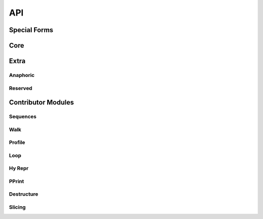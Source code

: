 API
===

.. _special-forms:

Special Forms
-------------

.. hy:data:: ^

   The ``^`` symbol is used to denote annotations in three different contexts:

   - Standalone variable annotations.
   - Variable annotations in a setv call.
   - Function argument annotations.

   They implement `PEP 526 <https://www.python.org/dev/peps/pep-0526/>`_ and
   `PEP 3107 <https://www.python.org/dev/peps/pep-3107/>`_.

   Here is some example syntax of all three usages:

   :strong:`Examples`

   ::

      ; Annotate the variable x as an int (equivalent to `x: int`).
      (^int x)
      ; Can annotate with expressions if needed (equivalent to `y: f(x)`).
      (^(f x) y)

      ; Annotations with an assignment: each annotation (int, str) covers the term that
      ; immediately follows.
      ; Equivalent to: x: int = 1; y = 2; z: str = 3
      (setv ^int x 1 y 2 ^str z 3)

      ; Annotate a as an int, c as an int, and b as a str.
      ; Equivalent to: def func(a: int, b: str = None, c: int = 1): ...
      (defn func [^int a &optional ^str b ^int [c 1]] ...)

   The rules are:

   - The value to annotate with is the value that immediately follows the caret.
   - There must be no space between the caret and the value to annotate, otherwise it will be
     interpreted as a bitwise XOR like the Python operator.
   - The annotation always comes (and is evaluated) *before* the value being annotated. This is
     unlike Python, where it comes and is evaluated *after* the value being annotated.

   Note that variable annotations are only supported on Python 3.6+.

   For annotating items with generic types, the :hy:func:`of <hy.core.macros.of>` macro will likely be of use.

   .. note::

     Since the addition of type annotations, identifiers that start with ``^``
     are considered invalid as hy would try to read them as types.

.. _dot:

.. hy:data:: .

   .. versionadded:: 0.10.0

   ``.`` is used to perform attribute access on objects. It uses a small DSL
   to allow quick access to attributes and items in a nested data structure.

   :strong:`Examples`

   ::

       (. foo bar baz [(+ 1 2)] frob)

   Compiles down to:

   .. code-block:: python

       foo.bar.baz[1 + 2].frob

   ``.`` compiles its first argument (in the example, *foo*) as the object on
   which to do the attribute dereference. It uses bare symbols as attributes
   to access (in the example, *bar*, *baz*, *frob*), and compiles the contents
   of lists (in the example, ``[(+ 1 2)]``) for indexation. Other arguments
   raise a compilation error.

   Access to unknown attributes raises an :exc:`AttributeError`. Access to
   unknown keys raises an :exc:`IndexError` (on lists and tuples) or a
   :exc:`KeyError` (on dictionaries).

.. hy:function:: (fn [name &rest arags])

   ``fn``, like Python's ``lambda``, can be used to define an anonymous function.
   Unlike Python's ``lambda``, the body of the function can comprise several
   statements. The parameters are similar to ``defn``: the first parameter is
   vector of parameters and the rest is the body of the function. ``fn`` returns a
   new function. In the following example, an anonymous function is defined and
   passed to another function for filtering output::

       => (setv people [{:name "Alice" :age 20}
       ...             {:name "Bob" :age 25}
       ...             {:name "Charlie" :age 50}
       ...             {:name "Dave" :age 5}])

       => (defn display-people [people filter]
       ...  (for [person people] (if (filter person) (print (:name person)))))

       => (display-people people (fn [person] (< (:age person) 25)))
       Alice
       Dave

   Just as in normal function definitions, if the first element of the
   body is a string, it serves as a docstring. This is useful for giving
   class methods docstrings::

       => (setv times-three
       ...   (fn [x]
       ...    "Multiplies input by three and returns the result."
       ...    (* x 3)))

   This can be confirmed via Python's built-in ``help`` function::

       => (help times-three)
       Help on function times_three:

       times_three(x)
       Multiplies input by three and returns result
       (END)

.. hy:function:: (fn/a [name &rest args])

   ``fn/a`` is a variant of ``fn`` than defines an anonymous coroutine.
   The parameters are similar to ``defn/a``: the first parameter is
   vector of parameters and the rest is the body of the function. ``fn/a`` returns a
   new coroutine.


.. hy:function:: (await [obj])

   ``await`` creates an :ref:`await expression <py:await>`. It takes exactly one
   argument: the object to wait for.


   :strong:`Examples`

   ::

       => (import asyncio)
       => (defn/a main []
       ...    (print "hello")
       ...    (await (asyncio.sleep 1))
       ...    (print "world"))
       => (asyncio.run (main))
       hello
       world

.. hy:function:: break

   ``break`` is used to break out from a loop. It terminates the loop immediately.
   The following example has an infinite ``while`` loop that is terminated as soon
   as the user enters *k*.

   :strong:`Examples`

   ::

     => (while True
     ...   (if (= "k" (input "? "))
     ...       (break)
     ...       (print "Try again")))


.. hy:function:: (cmp [&rest args])

   ``cmp`` creates a :ref:`comparison expression <py:comparisons>`. It isn't
   required for unchained comparisons, which have only one comparison operator,
   nor for chains of the same operator. For those cases, you can use the
   comparison operators directly with Hy's usual prefix syntax, as in ``(= x 1)``
   or ``(< 1 2 3)``. The use of ``cmp`` is to construct chains of heterogeneous
   operators, such as ``x <= y < z``. It uses an infix syntax with the general
   form

   ::

       (cmp ARG OP ARG OP ARG…)

   Hence, ``(cmp x <= y < z)`` is equivalent to ``(and (<= x y) (< y z))``,
   including short-circuiting, except that ``y`` is only evaluated once.

   Each ``ARG`` is an arbitrary form, which does not itself use infix syntax. Use
   :hy:func:`py <py>` if you want fully Python-style operator syntax. You can
   also nest ``cmp`` forms, although this is rarely useful. Each ``OP`` is a
   literal comparison operator; other forms that resolve to a comparison operator
   are not allowed.

   At least two ``ARG``\ s and one ``OP`` are required, and every ``OP`` must be
   followed by an ``ARG``.

   As elsewhere in Hy, the equality operator is spelled ``=``, not ``==`` as in
   Python.


.. hy:function:: continue

   ``continue`` returns execution to the start of a loop. In the following example,
   ``(side-effect1)`` is called for each iteration. ``(side-effect2)``, however,
   is only called on every other value in the list.

   :strong:`Examples`

   ::

       => ;; assuming that (side-effect1) and (side-effect2) are functions and
       => ;; collection is a list of numerical values
       => (for [x collection]
       ...   (side-effect1 x)
       ...   (if (% x 2)
       ...     (continue))
       ...   (side-effect2))

.. hy:function:: (do [&rest body])

   ``do`` (called ``progn`` in some Lisps) takes any number of forms,
   evaluates them, and returns the value of the last one, or ``None`` if no
   forms were provided.

   :strong:`Examples`

   ::

       => (+ 1 (do (setv x (+ 1 1)) x))
       3

.. hy:function:: (for [&rest args])

   ``for`` is used to evaluate some forms for each element in an iterable
   object, such as a list. The return values of the forms are discarded and
   the ``for`` form returns ``None``.

   ::

       => (for [x [1 2 3]]
       ...  (print "iterating")
       ...  (print x))
       iterating
       1
       iterating
       2
       iterating
       3

   In its square-bracketed first argument, ``for`` allows the same types of
   clauses as :hy:macro:`lfor`.

   ::

     => (for [x [1 2 3]  :if (!= x 2)  y [7 8]]
     ...  (print x y))
     1 7
     1 8
     3 7
     3 8

   Furthermore, the last argument of ``for`` can be an ``(else …)`` form.
   This form is executed after the last iteration of the ``for``\'s
   outermost iteration clause, but only if that outermost loop terminates
   normally. If it's jumped out of with e.g. ``break``, the ``else`` is
   ignored.

   ::

       => (for [element [1 2 3]] (if (< element 3)
       ...                             (print element)
       ...                             (break))
       ...    (else (print "loop finished")))
       1
       2

       => (for [element [1 2 3]] (if (< element 4)
       ...                             (print element)
       ...                             (break))
       ...    (else (print "loop finished")))
       1
       2
       3
       loop finished

.. hy:macro:: (lfor [binding iterable &rest body])

   The comprehension forms ``lfor``, :hy:macro:`sfor`, :hy:macro:`dfor`, :hy:macro:`gfor`, and :hy:func:`for`
   are used to produce various kinds of loops, including Python-style
   :ref:`comprehensions <py:comprehensions>`. ``lfor`` in particular
   creates a list comprehension. A simple use of ``lfor`` is::

       => (lfor x (range 5) (* 2 x))
       [0, 2, 4, 6, 8]

   ``x`` is the name of a new variable, which is bound to each element of
   ``(range 5)``. Each such element in turn is used to evaluate the value
   form ``(* 2 x)``, and the results are accumulated into a list.

   Here's a more complex example::

       => (lfor
       ...  x (range 3)
       ...  y (range 3)
       ...  :if (!= x y)
       ...  :setv total (+ x y)
       ...  [x y total])
       [[0, 1, 1], [0, 2, 2], [1, 0, 1], [1, 2, 3], [2, 0, 2], [2, 1, 3]]

   When there are several iteration clauses (here, the pairs of forms ``x
   (range 3)`` and ``y (range 3)``), the result works like a nested loop or
   Cartesian product: all combinations are considered in lexicographic
   order.

   The general form of ``lfor`` is::

       (lfor CLAUSES VALUE)

   where the ``VALUE`` is an arbitrary form that is evaluated to produce
   each element of the result list, and ``CLAUSES`` is any number of
   clauses. There are several types of clauses:

   - Iteration clauses, which look like ``LVALUE ITERABLE``. The ``LVALUE``
     is usually just a symbol, but could be something more complicated,
     like ``[x y]``.
   - ``:async LVALUE ITERABLE``, which is an
     :ref:`asynchronous <py:async for>` form of iteration clause.
   - ``:do FORM``, which simply evaluates the ``FORM``. If you use
     ``(continue)`` or ``(break)`` here, they will apply to the innermost
     iteration clause before the ``:do``.
   - ``:setv LVALUE RVALUE``, which is equivalent to ``:do (setv LVALUE
     RVALUE)``.
   - ``:if CONDITION``, which is equivalent to ``:do (unless CONDITION
     (continue))``.

   For ``lfor``, ``sfor``, ``gfor``, and ``dfor``, variables are scoped as
   if the comprehension form were its own function, so variables defined by
   an iteration clause or ``:setv`` are not visible outside the form. In
   fact, these forms are implemented as generator functions whenever they
   contain Python statements, with the attendant consequences for calling
   ``return``. By contrast, ``for`` shares the caller's scope.

.. hy:macro:: (dfor [binding iterable &rest body])

    ``dfor`` creates a :ref:`dictionary comprehension <py:dict>`. Its syntax
    is the same as that of `:hy:macro:`lfor` except that the final value form must be
    a literal list of two elements, the first of which becomes each key and
    the second of which becomes each value.

    :strong:`Examples`

    ::

        => (dfor x (range 5) [x (* x 10)])
        {0: 0, 1: 10, 2: 20, 3: 30, 4: 40}


.. hy:macro:: (gfor [binding iterable &rest body])

   ``gfor`` creates a :ref:`generator expression <py:genexpr>`. Its syntax
   is the same as that of :hy:macro:`lfor`. The difference is that ``gfor`` returns
   an iterator, which evaluates and yields values one at a time.

   :strong:`Examples`

   ::

       => (setv accum [])
       => (list (take-while
       ...  (fn [x] (< x 5))
       ...  (gfor x (count) :do (.append accum x) x)))
       [0, 1, 2, 3, 4]
       => accum
       [0, 1, 2, 3, 4, 5]

.. hy:macro:: (sfor [binding iterable &rest body])

   ``sfor`` creates a set comprehension. ``(sfor CLAUSES VALUE)`` is
   equivalent to ``(set (lfor CLAUSES VALUE))``. See :hy:macro:`lfor`.

.. hy:function:: (setv [&rest args])

   ``setv`` is used to bind a value, object, or function to a symbol.

   :strong:`Examples`

   ::

       => (setv names ["Alice" "Bob" "Charlie"])
       => (print names)
       [u'Alice', u'Bob', u'Charlie']

       => (setv counter (fn [collection item] (.count collection item)))
       => (counter [1 2 3 4 5 2 3] 2)
       2

   You can provide more than one target–value pair, and the assignments will be made in order::

       => (setv  x 1  y x  x 2)
       => (print x y)
       2 1

   You can perform parallel assignments or unpack the source value with square brackets and :hy:func:`unpack-iterable <unpack-iterable/unpack-mapping>`::

       => (setv duo ["tim" "eric"])
       => (setv [guy1 guy2] duo)
       => (print guy1 guy2)
       tim eric

       => (setv [letter1 letter2 #* others] "abcdefg")
       => (print letter1 letter2 others)
       a b ['c', 'd', 'e', 'f', 'g']


.. hy:function:: (setx [&rest args])

   Whereas ``setv`` creates an assignment statement, ``setx`` creates an assignment expression (see :pep:`572`). It requires Python 3.8 or later. Only one target–value pair is allowed, and the target must be a bare symbol, but the ``setx`` form returns the assigned value instead of ``None``.

   :strong:`Examples`

   ::

       => (when (> (setx x (+ 1 2)) 0)
       ...  (print x "is greater than 0"))
       3 is greater than 0


.. hy:function:: (defclass [class-name super-classes &rest body])

   New classes are declared with ``defclass``. It can take optional parameters in the following order:
   a list defining (a) possible super class(es) and a string (:term:`py:docstring`).

   :strong:`Examples`

   ::

       => (defclass class-name [super-class-1 super-class-2]
       ...   "docstring"
       ...
       ...   (setv attribute1 value1)
       ...   (setv attribute2 value2)
       ...
       ...   (defn method [self] (print "hello!")))

   Both values and functions can be bound on the new class as shown by the example
   below:

   ::

       => (defclass Cat []
       ...  (setv age None)
       ...  (setv colour "white")
       ...
       ...  (defn speak [self] (print "Meow")))

       => (setv spot (Cat))
       => (setv spot.colour "Black")
       'Black'
       => (.speak spot)
       Meow

.. hy:function:: (del [object])

   .. versionadded:: 0.9.12

   ``del`` removes an object from the current namespace.

   :strong:`Examples`

   ::

     => (setv foo 42)
     => (del foo)
     => foo
     Traceback (most recent call last):
       File "<console>", line 1, in <module>
     NameError: name 'foo' is not defined

   ``del`` can also remove objects from mappings, lists, and more.

   ::

     => (setv test (list (range 10)))
     => test
     [0, 1, 2, 3, 4, 5, 6, 7, 8, 9]
     => (del (cut test 2 4)) ;; remove items from 2 to 4 excluded
     => test
     [0, 1, 4, 5, 6, 7, 8, 9]
     => (setv dic {"foo" "bar"})
     => dic
     {"foo": "bar"}
     => (del (get dic "foo"))
     => dic
     {}

.. hy:function:: (nonlocal [object])

   .. versionadded:: 0.11.1

   ``nonlocal`` can be used to mark a symbol as not local to the current scope.
   The parameters are the names of symbols to mark as nonlocal.  This is necessary
   to modify variables through nested ``fn`` scopes:

   :strong:`Examples`

   ::

       (defn some-function []
         (setv x 0)
         (register-some-callback
           (fn [stuff]
             (nonlocal x)
             (setv x stuff))))

   Without the call to ``(nonlocal x)``, the inner function would redefine ``x`` to
   ``stuff`` inside its local scope instead of overwriting the ``x`` in the outer
   function.

   See `PEP3104 <https://www.python.org/dev/peps/pep-3104/>`_ for further
   information.

.. hy:function:: (py [string])

   ``py`` parses the given Python code at compile-time and inserts the result into
   the generated abstract syntax tree. Thus, you can mix Python code into a Hy
   program. Only a Python expression is allowed, not statements; use
   :hy:func:`pys <pys>` if you want to use Python statements. The value of the
   expression is returned from the ``py`` form. ::

       (print "A result from Python:" (py "'hello' + 'world'"))

   The code must be given as a single string literal, but you can still use
   macros, :hy:func:`eval <hy.core.language.eval>`, and related tools to construct the ``py`` form. If
   having to backslash-escape internal double quotes is getting you down, try a
   :ref:`bracket string <syntax-bracket-strings>`. If you want to evaluate some
   Python code that's only defined at run-time, try the standard Python function
   :func:`eval`.

   Python code need not syntactically round-trip if you use ``hy2py`` on a Hy
   program that uses ``py`` or ``pys``. For example, comments will be removed.


   .. _pys-specialform:

.. hy:function:: (pys [string])

   As :hy:func:`py <py>`, but the code can consist of zero or more statements,
   including compound statements such as ``for`` and ``def``. ``pys`` always
   returns ``None``. Also, the code string is dedented with
   :func:`textwrap.dedent` before parsing, which allows you to intend the code to
   match the surrounding Hy code, but significant leading whitespace in embedded
   string literals will be removed. ::

       (pys "myvar = 5")
       (print "myvar is" myvar)

.. hy:function:: (quasiquote [form])

   ``quasiquote`` allows you to quote a form, but also selectively evaluate
   expressions. Expressions inside a ``quasiquote`` can be selectively evaluated
   using ``unquote`` (``~``). The evaluated form can also be spliced using
   ``unquote-splice`` (``~@``). Quasiquote can be also written using the backquote
   (`````) symbol.

   :strong:`Examples`

   ::

       ;; let `qux' be a variable with value (bar baz)
       `(foo ~qux)
       ; equivalent to '(foo (bar baz))
       `(foo ~@qux)
       ; equivalent to '(foo bar baz)


.. hy:function:: (quote [form])

   ``quote`` returns the form passed to it without evaluating it. ``quote`` can
   alternatively be written using the apostrophe (``'``) symbol.

   :strong:`Examples`

   ::

       => (setv x '(print "Hello World"))
       => x  ; variable x is set to unevaluated expression
       HyExpression([
         HySymbol('print'),
         HyString('Hello World')])
       => (eval x)
       Hello World


.. hy:function:: (require [&rest args])

   ``require`` is used to import macros from one or more given modules. It allows
   parameters in all the same formats as ``import``. The ``require`` form itself
   produces no code in the final program: its effect is purely at compile-time, for
   the benefit of macro expansion. Specifically, ``require`` imports each named
   module and then makes each requested macro available in the current module.

   The following are all equivalent ways to call a macro named ``foo`` in the module ``mymodule``:

   :strong:`Examples`

   ::

       (require mymodule)
       (mymodule.foo 1)

       (require [mymodule :as M])
       (M.foo 1)

       (require [mymodule [foo]])
       (foo 1)

       (require [mymodule [*]])
       (foo 1)

       (require [mymodule [foo :as bar]])
       (bar 1)

   :strong:`Macros that call macros`

   One aspect of ``require`` that may be surprising is what happens when one
   macro's expansion calls another macro. Suppose ``mymodule.hy`` looks like this:

   ::

       (defmacro repexpr [n expr]
         ; Evaluate the expression n times
         ; and collect the results in a list.
         `(list (map (fn [_] ~expr) (range ~n))))

       (defmacro foo [n]
         `(repexpr ~n (input "Gimme some input: ")))

   And then, in your main program, you write:

   ::

       (require [mymodule [foo]])

       (print (mymodule.foo 3))

   Running this raises ``NameError: name 'repexpr' is not defined``, even though
   writing ``(print (foo 3))`` in ``mymodule`` works fine. The trouble is that your
   main program doesn't have the macro ``repexpr`` available, since it wasn't
   imported (and imported under exactly that name, as opposed to a qualified name).
   You could do ``(require [mymodule [*]])`` or ``(require [mymodule [foo
   repexpr]])``, but a less error-prone approach is to change the definition of
   ``foo`` to require whatever sub-macros it needs:

   ::

       (defmacro foo [n]
         `(do
           (require mymodule)
           (mymodule.repexpr ~n (input "Gimme some input: "))))

   It's wise to use ``(require mymodule)`` here rather than ``(require [mymodule
   [repexpr]])`` to avoid accidentally shadowing a function named ``repexpr`` in
   the main program.

   .. note::

      :strong:`Qualified macro names`

      Note that in the current implementation, there's a trick in qualified macro
      names, like ``mymodule.foo`` and ``M.foo`` in the above example. These names
      aren't actually attributes of module objects; they're just identifiers with
      periods in them. In fact, ``mymodule`` and ``M`` aren't defined by these
      ``require`` forms, even at compile-time. None of this will hurt you unless try
      to do introspection of the current module's set of defined macros, which isn't
      really supported anyway.

.. hy:function:: (return [object])

   ``return`` compiles to a :py:keyword:`return` statement. It exits the
   current function, returning its argument if provided with one or
   ``None`` if not.

   :strong:`Examples`

   ::

       => (defn f [x] (for [n (range 10)] (when (> n x) (return n))))
       => (f 3.9)
       4

   Note that in Hy, ``return`` is necessary much less often than in Python,
   since the last form of a function is returned automatically. Hence, an
   explicit ``return`` is only necessary to exit a function early.

   ::

       => (defn f [x] (setv y 10) (+ x y))
       => (f 4)
       14

   To get Python's behavior of returning ``None`` when execution reaches
   the end of a function, put ``None`` there yourself.

   ::

       => (defn f [x] (setv y 10) (+ x y) None)
       => (print (f 4))
       None

.. hy:function:: (cut [coll &optional start stop step])

   ``cut`` can be used to take a subset of a list and create a new list from it.
   The form takes at least one parameter specifying the list to cut. Two
   optional parameters can be used to give the start and end position of the
   subset. If they are not supplied, the default value of ``None`` will be used
   instead. The third optional parameter is used to control step between the elements.

   ``cut`` follows the same rules as its Python counterpart. Negative indices are
   counted starting from the end of the list. Some example usage:

   :strong:`Examples`

   ::

       => (setv collection (range 10))
       => (cut collection)
       [0, 1, 2, 3, 4, 5, 6, 7, 8, 9]

       => (cut collection 5)
       [5, 6, 7, 8, 9]

       => (cut collection 2 8)
       [2, 3, 4, 5, 6, 7]

       => (cut collection 2 8 2)
       [2, 4, 6]

       => (cut collection -4 -2)
       [6, 7]

.. hy:function:: (raise [&optional exception])

   The ``raise`` form can be used to raise an ``Exception`` at
   runtime. Example usage:

   :strong:`Examples`

   ::

       (raise)
       ; re-rase the last exception

       (raise IOError)
       ; raise an IOError

       (raise (IOError "foobar"))
       ; raise an IOError("foobar")


   ``raise`` can accept a single argument (an ``Exception`` class or instance)
   or no arguments to re-raise the last ``Exception``.


.. hy:function:: (try [&rest body])

   The ``try`` form is used to catch exceptions (``except``) and run cleanup
   actions (``finally``).

   :strong:`Examples`

   ::

       (try
         (error-prone-function)
         (another-error-prone-function)
         (except [ZeroDivisionError]
           (print "Division by zero"))
         (except [[IndexError KeyboardInterrupt]]
           (print "Index error or Ctrl-C"))
         (except [e ValueError]
           (print "ValueError:" (repr e)))
         (except [e [TabError PermissionError ReferenceError]]
           (print "Some sort of error:" (repr e)))
         (else
           (print "No errors"))
         (finally
           (print "All done")))

   The first argument of ``try`` is its body, which can contain one or more forms.
   Then comes any number of ``except`` clauses, then optionally an ``else``
   clause, then optionally a ``finally`` clause. If an exception is raised with a
   matching ``except`` clause during the execution of the body, that ``except``
   clause will be executed. If no exceptions are raised, the ``else`` clause is
   executed. The ``finally`` clause will be executed last regardless of whether an
   exception was raised.

   The return value of ``try`` is the last form of the ``except`` clause that was
   run, or the last form of ``else`` if no exception was raised, or the ``try``
   body if there is no ``else`` clause.

.. hy:data:: unpack-iterable/unpack-mapping

   (Also known as the splat operator, star operator, argument expansion, argument
   explosion, argument gathering, and varargs, among others...)

   ``unpack-iterable`` and ``unpack-mapping`` allow an iterable or mapping
   object (respectively) to provide positional or keywords arguments
   (respectively) to a function.

   ::

       => (defn f [a b c d] [a b c d])
       => (f (unpack-iterable [1 2]) (unpack-mapping {"c" 3 "d" 4}))
       [1, 2, 3, 4]

   ``unpack-iterable`` is usually written with the shorthand ``#*``, and
   ``unpack-mapping`` with ``#**``.

   ::

       => (f #* [1 2] #** {"c" 3 "d" 4})
       [1, 2, 3, 4]

   Unpacking is allowed in a variety of contexts, and you can unpack
   more than once in one expression (:pep:`3132`, :pep:`448`).

   ::

       => (setv [a #* b c] [1 2 3 4 5])
       => [a b c]
       [1, [2, 3, 4], 5]
       => [#* [1 2] #* [3 4]]
       [1, 2, 3, 4]
       => {#** {1 2} #** {3 4}}
       {1: 2, 3: 4}
       => (f #* [1] #* [2] #** {"c" 3} #** {"d" 4})
       [1, 2, 3, 4]

.. hy:function:: (unquote [symbol])

   Within a quasiquoted form, ``unquote`` forces evaluation of a symbol. ``unquote``
   is aliased to the tilde (``~``) symbol.

   ::

       => (setv nickname "Cuddles")
       => (quasiquote (= nickname (unquote nickname)))
       HyExpression([
         HySymbol('='),
         HySymbol('nickname'),
         'Cuddles'])
       => `(= nickname ~nickname)
       HyExpression([
         HySymbol('='),
         HySymbol('nickname'),
         'Cuddles'])


.. hy:function:: (unquote-splice [symbol])

   ``unquote-splice`` forces the evaluation of a symbol within a quasiquoted form,
   much like ``unquote``. ``unquote-splice`` can be used when the symbol
   being unquoted contains an iterable value, as it "splices" that iterable into
   the quasiquoted form. ``unquote-splice`` can also be used when the value
   evaluates to a false value such as ``None``, ``False``, or ``0``, in which
   case the value is treated as an empty list and thus does not splice anything
   into the form. ``unquote-splice`` is aliased to the ``~@`` syntax.

   ::

       => (setv nums [1 2 3 4])
       => (quasiquote (+ (unquote-splice nums)))
       HyExpression([
         HySymbol('+'),
         1,
         2,
         3,
         4])
       => `(+ ~@nums)
       HyExpression([
         HySymbol('+'),
         1,
         2,
         3,
         4])
       => `[1 2 ~@(if (neg? (first nums)) nums)]
       HyList([
         HyInteger(1),
         HyInteger(2)])

   Here, the last example evaluates to ``('+' 1 2)``, since the condition
   ``(< (nth nums 0) 0)`` is ``False``, which makes this ``if`` expression
   evaluate to ``None``, because the ``if`` expression here does not have an
   else clause. ``unquote-splice`` then evaluates this as an empty value,
   leaving no effects on the list it is enclosed in, therefore resulting in
   ``('+' 1 2)``.

.. hy:function:: (while [condition &rest body])

   ``while`` compiles to a :py:keyword:`while` statement. It is used to execute a
   set of forms as long as a condition is met. The first argument to ``while`` is
   the condition, and any remaining forms constitute the body. The following
   example will output "Hello world!" to the screen indefinitely:

   ::

       (while True (print "Hello world!"))

   The last form of a ``while`` loop can be an ``else`` clause, which is executed
   after the loop terminates, unless it exited abnormally (e.g., with ``break``). So,

   ::

       (setv x 2)
       (while x
          (print "In body")
          (-= x 1)
          (else
            (print "In else")))

   prints

   ::

       In body
       In body
       In else

   If you put a ``break`` or ``continue`` form in the condition of a ``while``
   loop, it will apply to the very same loop rather than an outer loop, even if
   execution is yet to ever reach the loop body. (Hy compiles a ``while`` loop
   with statements in its condition by rewriting it so that the condition is
   actually in the body.) So,

   ::

       (for [x [1]]
          (print "In outer loop")
          (while
            (do
              (print "In condition")
              (break)
              (print "This won't print.")
              True)
            (print "This won't print, either."))
          (print "At end of outer loop"))

   prints

   ::

       In outer loop
       In condition
       At end of outer loop

.. hy:function:: (with-decorator [&rest args])

   ``with-decorator`` is used to wrap a function with another. The function
   performing the decoration should accept a single value: the function being
   decorated, and return a new function. ``with-decorator`` takes a minimum
   of two parameters: the function performing decoration and the function
   being decorated. More than one decorator function can be applied; they
   will be applied in order from outermost to innermost, ie. the first
   decorator will be the outermost one, and so on. Decorators with arguments
   are called just like a function call.

   ::

      (with-decorator decorator-fun
         (defn some-function [] ...)

      (with-decorator decorator1 decorator2 ...
         (defn some-function [] ...)

      (with-decorator (decorator arg) ..
         (defn some-function [] ...)


   In the following example, ``inc-decorator`` is used to decorate the function
   ``addition`` with a function that takes two parameters and calls the
   decorated function with values that are incremented by 1. When
   the decorated ``addition`` is called with values 1 and 1, the end result
   will be 4 (``1+1 + 1+1``).

   ::

       => (defn inc-decorator [func]
       ...  (fn [value-1 value-2] (func (+ value-1 1) (+ value-2 1))))
       => (defn inc2-decorator [func]
       ...  (fn [value-1 value-2] (func (+ value-1 2) (+ value-2 2))))

       => (with-decorator inc-decorator (defn addition [a b] (+ a b)))
       => (addition 1 1)
       4
       => (with-decorator inc2-decorator inc-decorator
       ...  (defn addition [a b] (+ a b)))
       => (addition 1 1)
       8

.. hy:function:: (yield [object])

   ``yield`` is used to create a generator object that returns one or more values.
   The generator is iterable and therefore can be used in loops, list
   comprehensions and other similar constructs.

   The function ``random-numbers`` shows how generators can be used to generate
   infinite series without consuming infinite amount of memory.

   :strong:`Examples`

   ::

       => (defn multiply [bases coefficients]
       ...  (for [(, base coefficient) (zip bases coefficients)]
       ...   (yield (* base coefficient))))

       => (multiply (range 5) (range 5))
       <generator object multiply at 0x978d8ec>

       => (list (multiply (range 10) (range 10)))
       [0, 1, 4, 9, 16, 25, 36, 49, 64, 81]

       => (import random)
       => (defn random-numbers [low high]
       ...  (while True (yield (.randint random low high))))
       => (list (take 15 (random-numbers 1 50)))
       [7, 41, 6, 22, 32, 17, 5, 38, 18, 38, 17, 14, 23, 23, 19]


.. hy:function:: (yield-from [object])

   .. versionadded:: 0.9.13

   ``yield-from`` is used to call a subgenerator.  This is useful if you
   want your coroutine to be able to delegate its processes to another
   coroutine, say, if using something fancy like
   `asyncio <https://docs.python.org/3.4/library/asyncio.html>`_.

Core
----

.. hy:automodule:: hy.core.language
   :members:

.. hy:autofunction:: hy.core.language.calling-module

.. hy:autofunction:: hy.core.language.eval

.. hy:autofunction:: hy.core.language.mangle

.. hy:autofunction:: hy.core.language.unmangle

.. hy:autofunction:: hy.core.language.read-str

.. hy:autofunction:: hy.core.language.read

.. hy:function:: (chain [&rest iters])

   builtin alias for `itertools.chain <https://docs.python.org/3/library/itertools.html#itertools.chain>`_

.. hy:function:: (*map [f iterable])

   builtin alias for `itertools.starmap <https://docs.python.org/3/library/itertools.html#itertools.starmap>`_

.. hy:function:: (compress [data selectors])

   builtin alias for `itertools.compress <https://docs.python.org/3/library/itertools.html#itertools.compress>`_

.. hy:function:: (drop-while [predicate iterable])

   Returns an iterator, skipping members of *coll* until *pred* is ``False``.

   ::

      => (list (drop-while even? [2 4 7 8 9]))
      [7, 8, 9]

      => (list (drop-while numeric? [1 2 3 None "a"])))
      [None, u'a']

      => (list (drop-while pos? [2 4 7 8 9]))
      []

   builtin alias for `itertools.dropwhile <https://docs.python.org/3/library/itertools.html#itertools.dropwhile>`_

.. hy:function:: (filter [pred coll])

   Returns an iterator for all items in *coll* that pass the predicate *pred*.

   See also :hy:func:`remove`.

   ::

      => (list (filter pos? [1 2 3 -4 5 -7]))
      [1, 2, 3, 5]

      => (list (filter even? [1 2 3 -4 5 -7]))
      [2, -4]


.. hy:function:: (group-by [iterable &optional key])

   builtin alias for `itertools.groupby <https://docs.python.org/3/library/itertools.html#itertools.groupby>`_

.. hy:function:: (islice [iterable &rest args])

   Builtin alias for `itertools.islice <https://docs.python.org/3/library/itertools.html#itertools.islice>`_

.. hy:function:: (take-while [predicate iterable])

   Returns an iterator from *coll* as long as *pred* returns ``True``.

   ::

      => (list (take-while pos? [ 1 2 3 -4 5]))
      [1, 2, 3]

      => (list (take-while neg? [ -4 -3 1 2 5]))
      [-4, -3]

      => (list (take-while neg? [ 1 2 3 -4 5]))
      []

   Builtin alias for `itertools.takewhile <https://docs.python.org/3/library/itertools.html#itertools.takewhile>`_

.. hy:function:: (tee [iterable &optional [n 2]])

   Builtin alias for `itertools.tee <https://docs.python.org/3/library/itertools.html#itertools.tee>`_

.. hy:function:: (combinations [iterable r])

   Builtin alias for `itertools.combinations <https://docs.python.org/3/library/itertools.html#itertools.combinations>`_

.. hy:function:: (multicombinations [iterable r])

   Builtin alias for `itertools.combinations_with_replacement <https://docs.python.org/3/library/itertools.html#itertools.combinations_with_replacement>`_

.. hy:function:: (permutations [iterable &optional r])

   Builtin alias for `itertools.permutations <https://docs.python.org/3/library/itertools.html#itertools.permutations>`_

.. hy:function:: (product [&rest args &kwonly [repeat 1]])

   Builtin alias for `itertools.product <https://docs.python.org/3/library/itertools.html#itertools.product>`_

.. hy:function:: (remove [predicate iterable])

   Returns an iterator from *coll* with elements that pass the
   predicate, *pred*, removed.

   See also :ref:`filter`.

   ::

      => (list (remove odd? [1 2 3 4 5 6 7]))
      [2, 4, 6]

      => (list (remove pos? [1 2 3 4 5 6 7]))
      []

      => (list (remove neg? [1 2 3 4 5 6 7]))
      [1, 2, 3, 4, 5, 6, 7]

   Builtin alias for `itertools.filterfalse <https://docs.python.org/3/library/itertools.html#itertools.filterfalse>`_

.. hy:function:: (zip-longest [&rest iterables &kwonly fillvalue])

   Builtin alias for `itertools.zip_longest <https://docs.python.org/3/library/itertools.html#itertools.zip_longest>`_

.. hy:function:: (accumulate [iterable &optional func &kwonly initial])

   Builtin alias for `itertools.accumulate <https://docs.python.org/3/library/itertools.html#itertools.accumulate>`_

.. hy:function:: (count [&optional [start 0] [step 1]])

   Builtin alias for `itertools.count <https://docs.python.org/3/library/itertools.html#itertools.count>`_

.. hy:function:: (cycle [iterable])

   Returns an infinite iterator of the members of coll.

   ::

      => (list (take 7 (cycle [1 2 3])))
      [1, 2, 3, 1, 2, 3, 1]

      => (list (take 2 (cycle [1 2 3])))
      [1, 2]

   Builtin alias for `itertools.cycle <https://docs.python.org/3/library/itertools.html#itertools.cycle>`_

.. hy:function:: (repeat [object &optional times])

   Returns an iterator (infinite) of ``x``.

   ::

      => (list (take 6 (repeat "s")))
      [u's', u's', u's', u's', u's', u's']

   Builtin alias for `itertools.repeat <https://docs.python.org/3/library/itertools.html#itertools.repeat>`_

.. hy:function:: (reduce [function iterable &optional initializer])

   Builtin alias for `functools.reduce <https://docs.python.org/3/library/functools.html#functools.reduce>`_

.. hy:autoclass:: fractions.Fraction
   :members:

.. hy:automodule:: hy.core.shadow
   :members:

.. hy:automodule:: hy.core.bootstrap
   :members:

.. hy:automodule:: hy.core.macros
   :members:
   :macros:
   :tags:

Extra
-----

Anaphoric
*********

.. hy:automodule:: hy.extra.anaphoric
   :members:

Reserved
*********

.. hy:automodule:: hy.extra.reserved
   :members:

Contributor Modules
---------------------

Sequences
*********

.. hy:automodule:: hy.contrib.sequences
   :members:

Walk
****

.. hy:automodule:: hy.contrib.walk
   :members:

Profile
*******

.. hy:automodule:: hy.contrib.profile
   :members:

Loop
****

.. hy:automodule:: hy.contrib.loop
   :members:

Hy Repr
*******

.. hy:automodule:: hy.contrib.hy_repr
   :members:

PPrint
******

.. hy:automodule:: hy.contrib.pprint
   :members:

Destructure
***********

.. hy:automodule:: hy.contrib.destructure
   :members:

Slicing
*******

.. hy:automodule:: hy.contrib.slicing
   :members:
